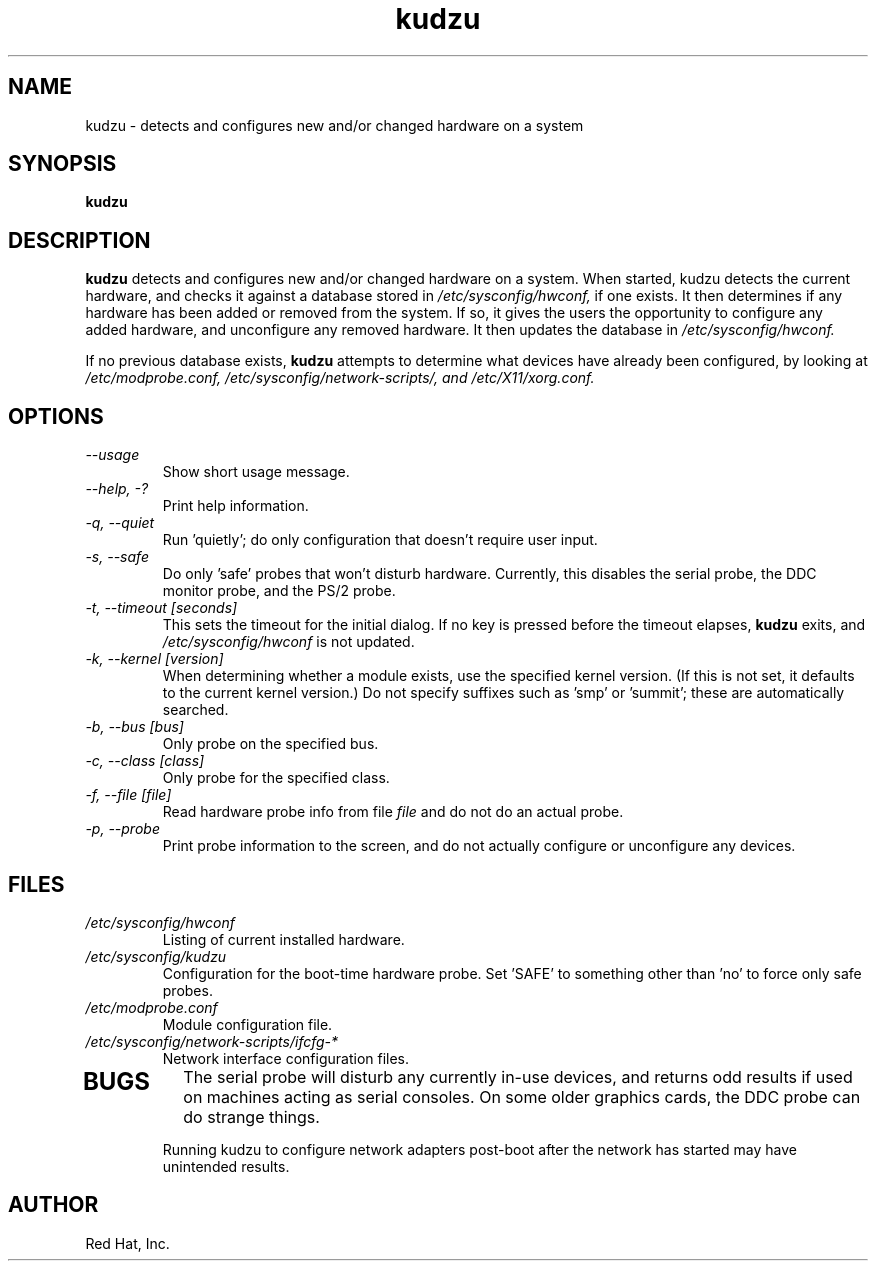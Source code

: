 .TH kudzu 8 "Red Hat, Inc."
.UC 4
.SH NAME
kudzu \- detects and configures new and/or changed hardware on a system

.SH SYNOPSIS
.B kudzu
.SH DESCRIPTION
.B kudzu
detects and configures new and/or changed hardware on a system.
When started, kudzu detects the current hardware, and checks it
against a database stored in
.I /etc/sysconfig/hwconf,
if one exists. It then determines if any hardware has been
added or removed from the system. If so, it gives the users
the opportunity to configure any added hardware, and unconfigure
any removed hardware. It then updates the database in
.I /etc/sysconfig/hwconf.

If no previous database exists,
.B kudzu
attempts to determine what devices have already been configured,
by looking at
.I /etc/modprobe.conf,
.I /etc/sysconfig/network-scripts/, and 
.I /etc/X11/xorg.conf.

.SH OPTIONS
.TP
\fI--usage\fP
Show short usage message.
.TP
\fI--help, -?\fP
Print help information.
.TP 
\fI-q, --quiet\fP
Run 'quietly'; do only configuration that doesn't require user input.
.TP
\fI-s, --safe\fP
Do only 'safe' probes that won't disturb hardware. Currently, this
disables the serial probe, the DDC monitor probe, and the PS/2 probe.
.TP
\fI-t, --timeout [seconds]\fP
This sets the timeout for the initial dialog. If no key is pressed
before the timeout elapses,
.B kudzu
exits, and
.I /etc/sysconfig/hwconf
is not updated.
.TP
\fI-k, --kernel [version]\fP
When determining whether a module exists, use the specified kernel
version. (If this is not set, it defaults to the current kernel
version.) Do not specify suffixes such as 'smp' or 'summit'; these
are automatically searched.
.TP
\fI-b, --bus [bus]\fP
Only probe on the specified bus.
.TP
\fI-c, --class [class]\fP
Only probe for the specified class.
.TP
\fI-f, --file [file]\fP
Read hardware probe info from file
.I file
and do not do an actual probe.
.TP
\fI-p, --probe\fP
Print probe information to the screen, and do not actually configure
or unconfigure any devices.
.SH FILES
.TP
.I /etc/sysconfig/hwconf
Listing of current installed hardware.
.TP
.I /etc/sysconfig/kudzu
Configuration for the boot-time hardware probe. Set 'SAFE' to something
other than 'no' to force only safe probes.
.TP
.I /etc/modprobe.conf
Module configuration file.
.TP
.I /etc/sysconfig/network-scripts/ifcfg-*
Network interface configuration files.
.TP
.SH BUGS
The serial probe will disturb any currently in-use devices, and returns
odd results if used on machines acting as serial consoles. On some older
graphics cards, the DDC probe can do strange things.

Running kudzu to configure network adapters post-boot after the network
has started may have unintended results.
.SH AUTHOR
Red Hat, Inc.
